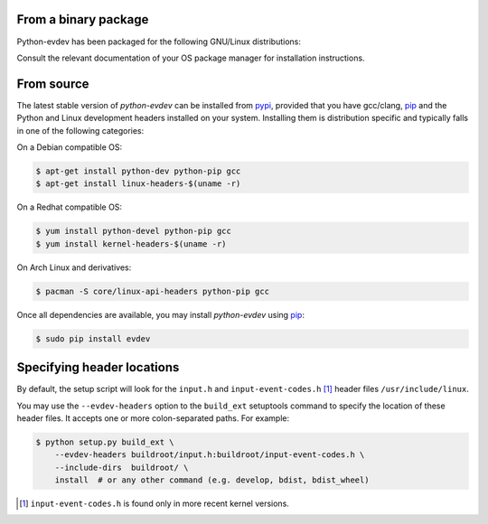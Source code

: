From a binary package
=====================

Python-evdev has been packaged for the following GNU/Linux distributions:


.. raw:: html

    <div style="margin:1em;">
    <a href="https://aur.archlinux.org/packages/python-evdev/">
      <img height="30px" src="_static/pacifica-icon-set/distributor-logo-archlinux.png">
    </a>
    <a href="http://packages.ubuntu.com/wily/python-evdev">
      <img height="30px" src="_static/pacifica-icon-set/distributor-logo-ubuntu.png">
    </a>
    <a href="https://copr.fedorainfracloud.org/coprs/gvalkov/python-evdev/">
      <img height="30px" src="_static/pacifica-icon-set/distributor-logo-fedora.png">
    </a>
    <!--
    <a href=""><img height="40px" src="_static/pacifica-icon-set/distributor-logo-raspbian.png"></a>
    <a href=""><img height="40px" src="_static/pacifica-icon-set/distributor-logo-debian.png"></a>
    <a href=""><img height="40px" src="_static/pacifica-icon-set/distributor-logo-linux-mint.png"></a>
    <a href=""><img height="40px" src="_static/pacifica-icon-set/distributor-logo-opensuse.png"></a>
    --!>
    </div>

Consult the relevant documentation of your OS package manager for installation instructions.


From source
===========

The latest stable version of *python-evdev* can be installed from pypi_,
provided that you have gcc/clang, pip_ and the Python and Linux development
headers installed on your system. Installing them is distribution specific and
typically falls in one of the following categories:

On a Debian compatible OS:

.. code-block:: bash

    $ apt-get install python-dev python-pip gcc
    $ apt-get install linux-headers-$(uname -r)

On a Redhat compatible OS:

.. code-block:: bash

    $ yum install python-devel python-pip gcc
    $ yum install kernel-headers-$(uname -r)

On Arch Linux and derivatives:

.. code-block:: bash

    $ pacman -S core/linux-api-headers python-pip gcc

Once all dependencies are available, you may install *python-evdev* using pip_:

.. code-block:: bash

    $ sudo pip install evdev


Specifying header locations
===========================

By default, the setup script will look for the ``input.h`` and
``input-event-codes.h`` [#f1]_ header files ``/usr/include/linux``.

You may use the ``--evdev-headers`` option to the ``build_ext`` setuptools
command to specify the location of these header files. It accepts one or more
colon-separated paths. For example:

.. code-block:: bash

    $ python setup.py build_ext \
        --evdev-headers buildroot/input.h:buildroot/input-event-codes.h \
        --include-dirs  buildroot/ \
        install  # or any other command (e.g. develop, bdist, bdist_wheel)

.. [#f1] ``input-event-codes.h`` is found only in more recent kernel versions.


.. _pypi:              http://pypi.python.org/pypi/evdev
.. _github:            https://github.com/gvalkov/python-evdev
.. _pip:               http://pip.readthedocs.org/en/latest/installing.html
.. _example:           https://github.com/gvalkov/python-evdev/tree/master/examples
.. _`async/await`:     https://docs.python.org/3/library/asyncio-task.html
